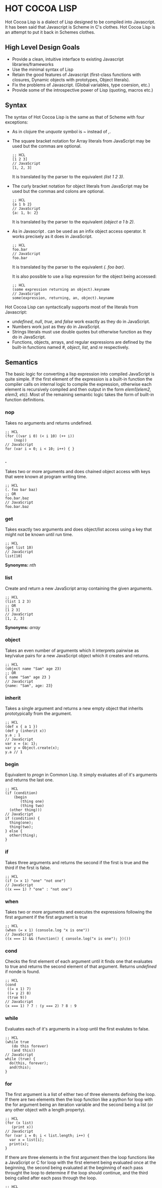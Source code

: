 * HOT COCOA LISP
  Hot Cocoa Lisp is a dialect of Lisp designed to be compiled into
  Javascript.  It has been said that Javascript is Scheme in C's
  clothes.  Hot Cocoa Lisp is an attempt to put it back in Schemes
  clothes.
** High Level Design Goals
   - Provide a clean, intuitive interface to existing
     Javascript libraries/frameworks
   - Use the minimal syntax of Lisp
   - Retain the good features of Javascript
     (first-class functions with closures, Dynamic objects with prototypes,
     Object literals).
   - Fix the problems of Javascript.
     (Global variables, type coersion, etc.)
   - Provide some of the introspective power of Lisp (quoting, macros etc.)
   
** Syntax
   The syntax of Hot Cocoa Lisp is the same as that of Scheme with
   four exceptions:
   - As in clojure the /unquote/ symbol is /~/ instead of /,/.
   - The square bracket notation for Array literals from JavaScript
     may be used but the commas are optional.
     
     : ;; HCL
     : [1 2 3]
     : // JavaScript
     : [1, 2, 3]
     
     It is translated by the parser to the equivalent /(list 1 2 3)/.
     
   - The curly bracket notation for object literals from JavaScript
     may be used but the commas and colons are optional.
     
     : ;; HCL
     : {a 1 b 2}
     : // JavaScript
     : {a: 1, b: 2}
     
     It is translated by the parser to the equivalent /(object a 1 b 2)/.     
     
   - As in Javascript /./ can be used as an infix object access
     operator.  It works precisely as it does in JavaScript.
     
     : ;; HCL
     : foo.bar
     : // JavaScript
     : foo.bar
     
     It is translated by the parser to the equivalent /(. foo bar)/.
     
     It is also possible to use a lisp expression for the object being
     accessed:
     
     : ;; HCL
     : (some expression returning an object).keyname
     : // JavaScript
     : some(expression, returning, an, object).keyname
   
   Hot Cocoa Lisp can syntactically supports most of the literals from
   Javascript:
   - /undefined/, /null/, /true/, and /false/ work exactly as they do
     in JavaScript.
   - Numbers work just as they do in JavaScript.
   - Strings literals must use double quotes but otherwise function as
     they do in JavaScript.
   - Functions, objects, arrays, and regular expressions are defined
     by the built-in functions named /#/, /object/, /list/, and /re/
     respectively.

** Semantics
   The basic logic for converting a lisp expression into compiled
   JavaScript is quite simple.  If the first element of the expression
   is a built-in function the compiler calls on internal logic to
   compile the expression, otherwise each element is recursively
   compiled and then output in the form /elem1(elem2, elem3, etc)/.
   Most of the remaining semantic logic takes the form of built-in function
   definitions.

*** nop
    Takes no arguments and returns undefined.
    
    : ;; HCL
    : (for ((var i 0) (< i 10) (++ i))
    :     (nop))
    : // JavaScript
    : for (var i = 0; i < 10; i++) { }

*** .
    Takes two or more arguments and does chained object access with
    keys that were known at program writing time.

    : ;; HCL
    : (. foo bar baz)
    : ;; OR
    : foo.bar.baz
    : // JavaScript
    : foo.bar.baz

*** get
    Takes exactly two arguments and does object/list access using a
    key that might not be known until run time.

    : ;; HCL
    : (get list 10)
    : // JavaScript
    : list[10]
    
    *Synonyms:* /nth/

*** list
    Create and return a new JavaScript array containing the given
    arguments.

    : ;; HCL
    : (list 1 2 3)
    : ;; OR
    : [1 2 3]
    : // JavaScript
    : [1, 2, 3]
    
    *Synonyms:* /array/

*** object
    Takes an even number of arguments which it interprets pairwise as
    key/value pairs for a new JavaScript object which it creates and
    returns.

    : ;; HCL
    : (object name "Sam" age 23)
    : ;; OR
    : { name "Sam" age 23 }
    : // JavaScript
    : {name: "Sam", age: 23}
    
*** inherit
    Takes a single argument and returns a new empty object that
    inherits prototypically from the argument.
    
    : ;; HCL
    : (def x { a 1 })
    : (def y (inherit x))
    : y.a ; 1
    : // JavaScript
    : var x = {a: 1};
    : var y = Object.create(x);
    : y.a // 1

*** begin
    Equivalent to /progn/ in Common Lisp.  It simply evaluates all of
    it's arguments and returns the last one.
    
    : ;; HCL
    : (if (condition)
    :     (begin
    :        (thing one)
    :        (thing two)
    :   (other thing)))
    : // JavaScript
    : if (condition) {
    :   thing(one);
    :   thing(two);
    : } else {
    :   other(thing);
    : }
    
*** if
    Takes three arguments and returns the second if the first is true
    and the third if the first is false.
    
    : ;; HCL
    : (if (= x 1) "one" "not one")
    : // JavaScript
    : ((x === 1) ? "one" : "not one")

*** when
    Takes two or more arguments and executes the expressions following
    the first argument if the first argument is true
    
    : ;; HCL
    : (when (= x 1) (console.log "x is one"))
    : // JavaScript
    : ((x === 1) && (function() { console.log("x is one"); })())

*** cond
    Checks the first element of each argument until it finds one that
    evaluates to true and returns the second element of that
    argument.  Returns /undefined/ if nonde is found.
    
    : ;; HCL
    : (cond
    :  ((= x 1) 7)
    :  ((= y 2) 8)
    :  (true 9))
    : // JavaScript
    : (x === 1) ? 7 : (y === 2) ? 8 : 9

*** while
    Evaluates each of it's arguments in a loop until the first
    evalutes to false.
    
    : ;; HCL
    : (while true
    :    (do this forever)
    :    (and this))
    : // JavaScript
    : while (true) {
    :   do(this, forever);
    :   and(this);
    : }
    
*** for
    The first argument is a list of either two of three elements
    defining the loop.  If there are two elements then the loop
    function like a python for loop with the for argument being an
    iteration variable and the second being a list (or any other
    object with a length property).
    
    : ;; HCL
    : (for (x list)
    :    (print x))
    : // JavaScript
    : for (var i = 0; i < list.length; i++) {
    :   var x = list[i];
    :   print(x);
    : }
    
    If there are three elements in the first argument then the loop
    functions like a JavaScript or C for loop with the first element
    being evaluated once at the beginning, the second being evaluated
    at the beginning of each pass throught the loop to determine if
    the loop should continue, and the third being called after each
    pass through the loop.
    
    : ;; HCL
    : (for ((var node linked-list) (not (nil? node)) (set node node.next))
    :    (print node.value))
    : // JavaScript
    : for (var node = linked_list; node !== undefined ; node = node.next) {
    :   print(node.value);
    : }
    
*** times
    The first argument of the list should contain two elements; the
    first an iteration variable and the second a number.  The loop
    executes the specified number of times each time setting the
    variable to the number corresponding to the interation (starting
    with 0).
    
    : ;; HCL
    : (times (x 10)
    :   (print x))
    : // JavaScript
    : for (var x = 0; x < 10; x++) {
    :   print(x);
    : }

*** error
    Takes a string and throws a JavaScript exception with the
    specified message.
    
    : ;; HCL
    : (error "This shouldn't be happening")
    : // JavaScript
    : throw new Error("This shouldn't be happening");
    
    *Synonyms:* /throw/
    
*** attempt
    Encloses a try/catch/finally block.  The first argument should be
    a list beginning with the symbol "try" and whos remaining
    arguments will be executed in the try block.  The second argument
    may either be a list beginning with "catch" or a list beginning
    with "finally" and in the former case there can be a third
    argument beginning with "finally".  The second element of a catch
    block should be a variable to store the caught error in.
    
    : ;; HCL
    : (attempt
    :   (try
    :     (open a file)
    :     (code that may fail))
    :   (catch e
    :     (console.log "An error occured: " e))
    :   (finally (close the file)))
    : // JavaScript
    : try {
    :   open(a, file);
    :   code(that, may, fail);
    : } catch (e) {
    :   console.log("An error occured: ", e);
    : } finally {
    :   close(the, file);
    : }
    
*** +
    Adds all of the arguments together.
    
    : ;; HCL
    : (+ 1 2 3)
    : // JavaScript
    : (1 + 2 + 3)
    
    *Synonyms:* /cat/
    
*** +1
    Shorthand to returns the specified number plus 1.
    
    : ;; HCL
    : (+1 2)
    : // JavaScript
    : (1 + 2)

*** -, *, /
    The familiar arithmentic operations work just like "+" except
    that - can take a single argument and return it's opposite.
    
    : ;; HCL
    : (+ 1 (* 3 (/ 12 6)))
    : // JavaScript
    : (1 + (3 * (12 / 6)))

*** -1, *2, /2
    Shorthand for subtract 1, double, or half respecitvely.
    
    : ;; HCL
    : (*2 (-1 (/2 8)))
    : // JavaScript
    : (((8 / 2) - 1) * 2)
    
    *Synonyms:* *\*2*: /double/, */2*: /half/

*** ^
    Returns the first argument to the power of the second.
    
    : ;; HCL
    : (^ 2 n)
    : // JavaScript
    : Math.pow(2, n);
    
*** ^2
    Shorthand for square.
    
    : ;; HCL
    : (^2 17)
    : // JavaScript
    : (17 * 17)
    
    *Synonyms:* /square/
    
*** sqrt
    Take the square root of the number.
    
*** %
    Returns the remainder produced when dividing the first argument by
    the second.
    
    *Synonyms:* /mod/

*** <, >, <=, >=, =, !=
    The familiar comparison operators.
    
    *Synonyms:* *<*: /lt?/, *>*: /gt?/, *<=*: /lte?/, *>=*: /gte?/,
    *=*: /eq?/, /is?/, *!=*: /neq?/, /isnt?/ 
    
*** =0
    Shorthand 
